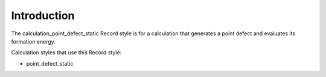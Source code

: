Introduction
============

The calculation\_point\_defect\_static Record style is for a calculation
that generates a point defect and evaluates its formation energy.

Calculation styles that use this Record style:

-  point\_defect\_static
